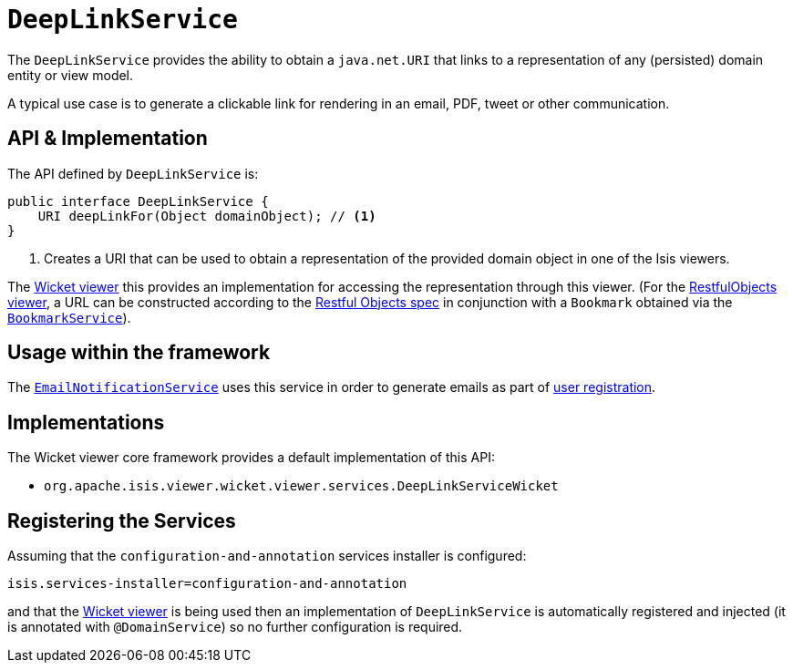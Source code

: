 [[_ug_reference-services-api_manpage-DeepLinkService]]
= `DeepLinkService`
:Notice: Licensed to the Apache Software Foundation (ASF) under one or more contributor license agreements. See the NOTICE file distributed with this work for additional information regarding copyright ownership. The ASF licenses this file to you under the Apache License, Version 2.0 (the "License"); you may not use this file except in compliance with the License. You may obtain a copy of the License at. http://www.apache.org/licenses/LICENSE-2.0 . Unless required by applicable law or agreed to in writing, software distributed under the License is distributed on an "AS IS" BASIS, WITHOUT WARRANTIES OR  CONDITIONS OF ANY KIND, either express or implied. See the License for the specific language governing permissions and limitations under the License.
:_basedir: ../
:_imagesdir: images/



The `DeepLinkService` provides the ability to obtain a `java.net.URI` that links to a representation of any (persisted) domain entity or
view model.

A typical use case is to generate a clickable link for rendering in an email, PDF, tweet or other communication.



== API & Implementation

The API defined by `DeepLinkService` is:

[source,java]
----
public interface DeepLinkService {
    URI deepLinkFor(Object domainObject); // <1>
}
----
<1> Creates a URI that can be used to obtain a representation of the provided domain object in one of the Isis viewers.

The xref:_ug_wicket-viewer[Wicket viewer] this provides an implementation for accessing the representation through this viewer.  (For the xref:_ug_restfulobjects-viewer[RestfulObjects viewer], a URL can be constructed according to the link:http://www.restfulobjects.org[Restful Objects spec] in conjunction with a `Bookmark` obtained via the xref:_ug_reference-services-api_manpage-BookmarkService[`BookmarkService`]).



== Usage within the framework

The xref:_ug_reference-services-spi_manpage-EmailNotificationService[`EmailNotificationService`] uses this service in order to generate emails as part of xref:_ug_wicket-viewer_features_user-registration[user registration].



== Implementations

The Wicket viewer core framework provides a default implementation of this API:

* `org.apache.isis.viewer.wicket.viewer.services.DeepLinkServiceWicket`




== Registering the Services

Assuming that the `configuration-and-annotation` services installer is configured:

[source,ini]
----
isis.services-installer=configuration-and-annotation
----

and that the xref:_ug_wicket-viewer[Wicket viewer] is being used then an implementation of `DeepLinkService` is automatically registered and injected (it is annotated with `@DomainService`) so no further configuration is required.

